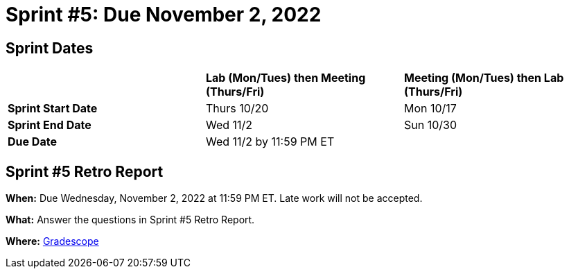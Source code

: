 = Sprint #5: Due November 2, 2022

== Sprint Dates

[cols="<.^1,^.^1,^.^1"]
|===

| |*Lab (Mon/Tues) then Meeting (Thurs/Fri)* |*Meeting (Mon/Tues) then Lab (Thurs/Fri)*

|*Sprint Start Date*
|Thurs 10/20
|Mon 10/17

|*Sprint End Date*
|Wed 11/2
|Sun 10/30

|*Due Date*
2+| Wed 11/2 by 11:59 PM ET

|===

== Sprint #5 Retro Report 

*When:* Due Wednesday, November 2, 2022 at 11:59 PM ET. Late work will not be accepted. 

*What:* Answer the questions in Sprint #5 Retro Report. 

*Where:* link:https://www.gradescope.com/[Gradescope] 